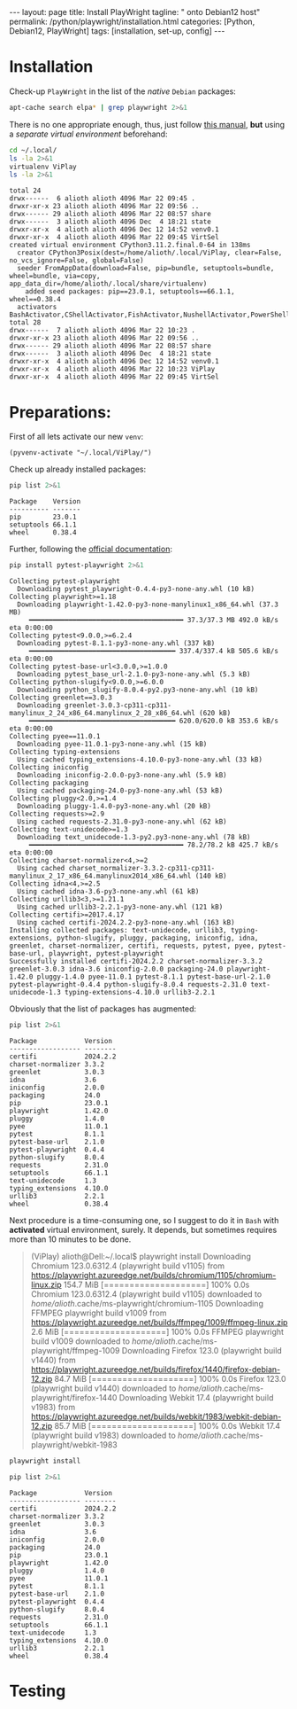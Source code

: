 #+BEGIN_EXPORT html
---
layout: page
title: Install PlayWright
tagline: " onto Debian12 host"
permalink: /python/playwright/installation.html
categories: [Python, Debian12, PlayWright]
tags: [installation, set-up, config]
---
#+END_EXPORT

#+STARTUP: showall indent
#+OPTIONS: tags:nil num:nil \n:nil @:t ::t |:t ^:{} _:{} *:t
#+TOC: headlines 2


* Installation

Check-up =PlayWright= in the list of the /native/ =Debian= packages:

#+begin_src sh :results output :exports both
apt-cache search elpa* | grep playwright 2>&1
#+end_src

#+RESULTS:

There is no one appropriate enough, thus, just follow [[https://github.com/password123456/setup-selenium-with-chrome-driver-on-ubuntu_debian][this manual]],
*but* using a /separate virtual environment/ beforehand:

#+begin_src sh :results output :exports both
  cd ~/.local/
  ls -la 2>&1
  virtualenv ViPlay
  ls -la 2>&1
#+end_src

#+RESULTS:
#+begin_example
total 24
drwx------  6 alioth alioth 4096 Mar 22 09:45 .
drwxr-xr-x 23 alioth alioth 4096 Mar 22 09:56 ..
drwx------ 29 alioth alioth 4096 Mar 22 08:57 share
drwx------  3 alioth alioth 4096 Dec  4 18:21 state
drwxr-xr-x  4 alioth alioth 4096 Dec 12 14:52 venv0.1
drwxr-xr-x  4 alioth alioth 4096 Mar 22 09:45 VirtSel
created virtual environment CPython3.11.2.final.0-64 in 138ms
  creator CPython3Posix(dest=/home/alioth/.local/ViPlay, clear=False, no_vcs_ignore=False, global=False)
  seeder FromAppData(download=False, pip=bundle, setuptools=bundle, wheel=bundle, via=copy, app_data_dir=/home/alioth/.local/share/virtualenv)
    added seed packages: pip==23.0.1, setuptools==66.1.1, wheel==0.38.4
  activators BashActivator,CShellActivator,FishActivator,NushellActivator,PowerShellActivator,PythonActivator
total 28
drwx------  7 alioth alioth 4096 Mar 22 10:23 .
drwxr-xr-x 23 alioth alioth 4096 Mar 22 09:56 ..
drwx------ 29 alioth alioth 4096 Mar 22 08:57 share
drwx------  3 alioth alioth 4096 Dec  4 18:21 state
drwxr-xr-x  4 alioth alioth 4096 Dec 12 14:52 venv0.1
drwxr-xr-x  4 alioth alioth 4096 Mar 22 10:23 ViPlay
drwxr-xr-x  4 alioth alioth 4096 Mar 22 09:45 VirtSel
#+end_example

* Preparations:

First of all lets activate our new =venv=:

#+begin_src elisp
  (pyvenv-activate "~/.local/ViPlay/")
#+end_src

#+RESULTS:

Check up already installed packages:

#+begin_src sh :results output :exports both
pip list 2>&1
#+end_src

#+RESULTS:
: Package    Version
: ---------- -------
: pip        23.0.1
: setuptools 66.1.1
: wheel      0.38.4

Further, following the [[https://playwright.dev/python/docs/intro][official documentation]]:

#+begin_src sh :results output :exports both
pip install pytest-playwright 2>&1
#+end_src

#+RESULTS:
#+begin_example
Collecting pytest-playwright
  Downloading pytest_playwright-0.4.4-py3-none-any.whl (10 kB)
Collecting playwright>=1.18
  Downloading playwright-1.42.0-py3-none-manylinux1_x86_64.whl (37.3 MB)
     ━━━━━━━━━━━━━━━━━━━━━━━━━━━━━━━━━━━━━━━ 37.3/37.3 MB 492.0 kB/s eta 0:00:00
Collecting pytest<9.0.0,>=6.2.4
  Downloading pytest-8.1.1-py3-none-any.whl (337 kB)
     ━━━━━━━━━━━━━━━━━━━━━━━━━━━━━━━━━━━━━ 337.4/337.4 kB 505.6 kB/s eta 0:00:00
Collecting pytest-base-url<3.0.0,>=1.0.0
  Downloading pytest_base_url-2.1.0-py3-none-any.whl (5.3 kB)
Collecting python-slugify<9.0.0,>=6.0.0
  Downloading python_slugify-8.0.4-py2.py3-none-any.whl (10 kB)
Collecting greenlet==3.0.3
  Downloading greenlet-3.0.3-cp311-cp311-manylinux_2_24_x86_64.manylinux_2_28_x86_64.whl (620 kB)
     ━━━━━━━━━━━━━━━━━━━━━━━━━━━━━━━━━━━━━ 620.0/620.0 kB 353.6 kB/s eta 0:00:00
Collecting pyee==11.0.1
  Downloading pyee-11.0.1-py3-none-any.whl (15 kB)
Collecting typing-extensions
  Using cached typing_extensions-4.10.0-py3-none-any.whl (33 kB)
Collecting iniconfig
  Downloading iniconfig-2.0.0-py3-none-any.whl (5.9 kB)
Collecting packaging
  Using cached packaging-24.0-py3-none-any.whl (53 kB)
Collecting pluggy<2.0,>=1.4
  Downloading pluggy-1.4.0-py3-none-any.whl (20 kB)
Collecting requests>=2.9
  Using cached requests-2.31.0-py3-none-any.whl (62 kB)
Collecting text-unidecode>=1.3
  Downloading text_unidecode-1.3-py2.py3-none-any.whl (78 kB)
     ━━━━━━━━━━━━━━━━━━━━━━━━━━━━━━━━━━━━━━━ 78.2/78.2 kB 425.7 kB/s eta 0:00:00
Collecting charset-normalizer<4,>=2
  Using cached charset_normalizer-3.3.2-cp311-cp311-manylinux_2_17_x86_64.manylinux2014_x86_64.whl (140 kB)
Collecting idna<4,>=2.5
  Using cached idna-3.6-py3-none-any.whl (61 kB)
Collecting urllib3<3,>=1.21.1
  Using cached urllib3-2.2.1-py3-none-any.whl (121 kB)
Collecting certifi>=2017.4.17
  Using cached certifi-2024.2.2-py3-none-any.whl (163 kB)
Installing collected packages: text-unidecode, urllib3, typing-extensions, python-slugify, pluggy, packaging, iniconfig, idna, greenlet, charset-normalizer, certifi, requests, pytest, pyee, pytest-base-url, playwright, pytest-playwright
Successfully installed certifi-2024.2.2 charset-normalizer-3.3.2 greenlet-3.0.3 idna-3.6 iniconfig-2.0.0 packaging-24.0 playwright-1.42.0 pluggy-1.4.0 pyee-11.0.1 pytest-8.1.1 pytest-base-url-2.1.0 pytest-playwright-0.4.4 python-slugify-8.0.4 requests-2.31.0 text-unidecode-1.3 typing-extensions-4.10.0 urllib3-2.2.1
#+end_example

Obviously that the list of packages has augmented:

#+begin_src sh :results output :exports both
pip list 2>&1
#+end_src

#+RESULTS:
#+begin_example
Package            Version
------------------ --------
certifi            2024.2.2
charset-normalizer 3.3.2
greenlet           3.0.3
idna               3.6
iniconfig          2.0.0
packaging          24.0
pip                23.0.1
playwright         1.42.0
pluggy             1.4.0
pyee               11.0.1
pytest             8.1.1
pytest-base-url    2.1.0
pytest-playwright  0.4.4
python-slugify     8.0.4
requests           2.31.0
setuptools         66.1.1
text-unidecode     1.3
typing_extensions  4.10.0
urllib3            2.2.1
wheel              0.38.4
#+end_example

Next procedure is a time-consuming one, so I suggest to do it in
=Bash= with *activated* virtual environment, surely. It depends, but
sometimes requires more than 10 minutes to be done.

#+begin_quote
(ViPlay) alioth@Dell:~/.local$ playwright install
Downloading Chromium 123.0.6312.4 (playwright build v1105) from https://playwright.azureedge.net/builds/chromium/1105/chromium-linux.zip
154.7 MiB [====================] 100% 0.0s
Chromium 123.0.6312.4 (playwright build v1105) downloaded to /home/alioth/.cache/ms-playwright/chromium-1105
Downloading FFMPEG playwright build v1009 from https://playwright.azureedge.net/builds/ffmpeg/1009/ffmpeg-linux.zip
2.6 MiB [====================] 100% 0.0s
FFMPEG playwright build v1009 downloaded to /home/alioth/.cache/ms-playwright/ffmpeg-1009
Downloading Firefox 123.0 (playwright build v1440) from https://playwright.azureedge.net/builds/firefox/1440/firefox-debian-12.zip
84.7 MiB [====================] 100% 0.0s
Firefox 123.0 (playwright build v1440) downloaded to /home/alioth/.cache/ms-playwright/firefox-1440
Downloading Webkit 17.4 (playwright build v1983) from https://playwright.azureedge.net/builds/webkit/1983/webkit-debian-12.zip
85.7 MiB [====================] 100% 0.0s
Webkit 17.4 (playwright build v1983) downloaded to /home/alioth/.cache/ms-playwright/webkit-1983
#+end_quote

#+begin_src sh
playwright install
#+end_src

#+begin_src sh :results output :exports both
pip list 2>&1
#+end_src

#+RESULTS:
#+begin_example
Package            Version
------------------ --------
certifi            2024.2.2
charset-normalizer 3.3.2
greenlet           3.0.3
idna               3.6
iniconfig          2.0.0
packaging          24.0
pip                23.0.1
playwright         1.42.0
pluggy             1.4.0
pyee               11.0.1
pytest             8.1.1
pytest-base-url    2.1.0
pytest-playwright  0.4.4
python-slugify     8.0.4
requests           2.31.0
setuptools         66.1.1
text-unidecode     1.3
typing_extensions  4.10.0
urllib3            2.2.1
wheel              0.38.4
#+end_example

* Testing
